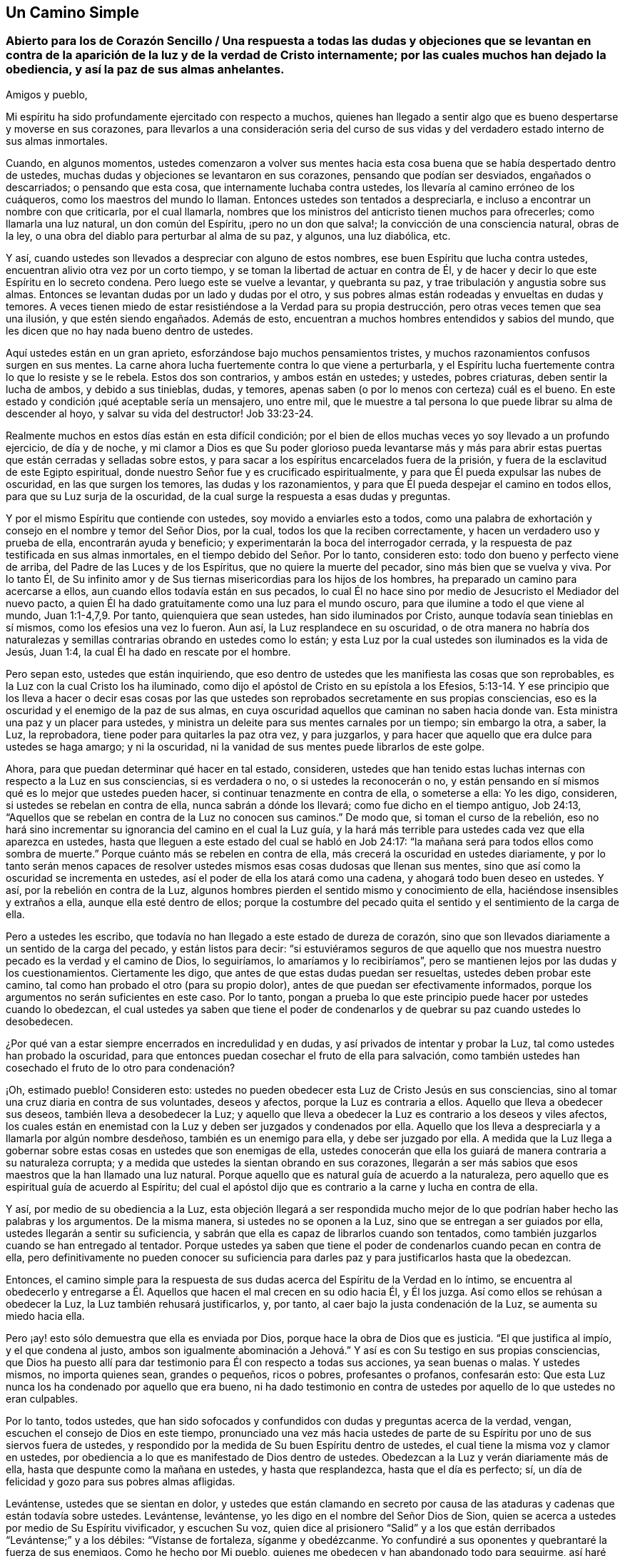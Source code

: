 == Un Camino Simple

[.old-style]
=== Abierto para los de Corazón Sencillo / Una respuesta a todas las dudas y objeciones que se levantan en contra de la aparición de la luz y de la verdad de Cristo internamente; por las cuales muchos han dejado la obediencia, y así la paz de sus almas anhelantes.

[.salutation]
Amigos y pueblo,

Mi espíritu ha sido profundamente ejercitado con respecto a muchos,
quienes han llegado a sentir algo que es bueno despertarse y moverse en sus corazones,
para llevarlos a una consideración seria del curso de sus
vidas y del verdadero estado interno de sus almas inmortales.

Cuando, en algunos momentos,
ustedes comenzaron a volver sus mentes hacia esta
cosa buena que se había despertado dentro de ustedes,
muchas dudas y objeciones se levantaron en sus corazones,
pensando que podían ser desviados, engañados o descarriados; o pensando que esta cosa,
que internamente luchaba contra ustedes, los llevaría al camino erróneo de los cuáqueros,
como los maestros del mundo lo llaman.
Entonces ustedes son tentados a despreciarla,
e incluso a encontrar un nombre con que criticarla, por el cual llamarla,
nombres que los ministros del anticristo tienen muchos para ofrecerles;
como llamarla una luz natural, un don común del Espíritu, ¡pero no un don que salva!;
la convicción de una consciencia natural, obras de la ley,
o una obra del diablo para perturbar al alma de su paz, y algunos, una luz diabólica,
etc.

Y así, cuando ustedes son llevados a despreciar con alguno de estos nombres,
ese buen Espíritu que lucha contra ustedes,
encuentran alivio otra vez por un corto tiempo,
y se toman la libertad de actuar en contra de Él,
y de hacer y decir lo que este Espíritu en lo secreto condena.
Pero luego este se vuelve a levantar, y quebranta su paz,
y trae tribulación y angustia sobre sus almas.
Entonces se levantan dudas por un lado y dudas por el otro,
y sus pobres almas están rodeadas y envueltas en dudas y temores.
A veces tienen miedo de estar resistiéndose a la Verdad para su propia destrucción,
pero otras veces temen que sea una ilusión, y que estén siendo engañados.
Además de esto, encuentran a muchos hombres entendidos y sabios del mundo,
que les dicen que no hay nada bueno dentro de ustedes.

Aquí ustedes están en un gran aprieto, esforzándose bajo muchos pensamientos tristes,
y muchos razonamientos confusos surgen en sus mentes.
La carne ahora lucha fuertemente contra lo que viene a perturbarla,
y el Espíritu lucha fuertemente contra lo que lo resiste y se le rebela.
Estos dos son contrarios, y ambos están en ustedes; y ustedes, pobres criaturas,
deben sentir la lucha de ambos, y debido a sus tinieblas, dudas, y temores,
apenas saben (o por lo menos con certeza) cuál es el bueno.
En este estado y condición ¡qué aceptable sería un mensajero, uno entre mil,
que le muestre a tal persona lo que puede librar su alma de descender al hoyo,
y salvar su vida del destructor! Job 33:23-24.

Realmente muchos en estos días están en esta difícil condición;
por el bien de ellos muchas veces yo soy llevado a un profundo ejercicio,
de día y de noche,
y mi clamor a Dios es que Su poder glorioso pueda levantarse más y más
para abrir estas puertas que están cerradas y selladas sobre estos,
y para sacar a los espíritus encarcelados fuera de la prisión,
y fuera de la esclavitud de este Egipto espiritual,
donde nuestro Señor fue y es crucificado espiritualmente,
y para que Él pueda expulsar las nubes de oscuridad, en las que surgen los temores,
las dudas y los razonamientos, y para que Él pueda despejar el camino en todos ellos,
para que su Luz surja de la oscuridad,
de la cual surge la respuesta a esas dudas y preguntas.

Y por el mismo Espíritu que contiende con ustedes, soy movido a enviarles esto a todos,
como una palabra de exhortación y consejo en el nombre y temor del Señor Dios,
por la cual, todos los que la reciben correctamente,
y hacen un verdadero uso y prueba de ella, encontrarán ayuda y beneficio;
y experimentarán la boca del interrogador cerrada,
y la respuesta de paz testificada en sus almas inmortales,
en el tiempo debido del Señor. Por lo tanto, consideren esto:
todo don bueno y perfecto viene de arriba, del Padre de las Luces y de los Espíritus,
que no quiere la muerte del pecador, sino más bien que se vuelva y viva.
Por lo tanto Él,
de Su infinito amor y de Sus tiernas misericordias para los hijos de los hombres,
ha preparado un camino para acercarse a ellos,
aun cuando ellos todavía están en sus pecados,
lo cual Él no hace sino por medio de Jesucristo el Mediador del nuevo pacto,
a quien Él ha dado gratuitamente como una luz para el mundo oscuro,
para que ilumine a todo el que viene al mundo, Juan 1:1-4,7,9. Por tanto,
quienquiera que sean ustedes, han sido iluminados por Cristo,
aunque todavía sean tinieblas en sí mismos, como los efesios una vez lo fueron.
Aun así, la Luz resplandece en su oscuridad,
o de otra manera no habría dos naturalezas y semillas
contrarias obrando en ustedes como lo están;
y esta Luz por la cual ustedes son iluminados es la vida de Jesús, Juan 1:4,
la cual Él ha dado en rescate por el hombre.

Pero sepan esto, ustedes que están inquiriendo,
que eso dentro de ustedes que les manifiesta las cosas que son reprobables,
es la Luz con la cual Cristo los ha iluminado,
como dijo el apóstol de Cristo en su epístola a los Efesios,
5:13-14. Y ese principio que los lleva a hacer o decir esas cosas por
las que ustedes son reprobados secretamente en sus propias consciencias,
eso es la oscuridad y el enemigo de la paz de sus almas,
en cuya oscuridad aquellos que caminan no saben hacia donde van.
Esta ministra una paz y un placer para ustedes,
y ministra un deleite para sus mentes carnales por un tiempo; sin embargo la otra,
a saber, la Luz, la reprobadora, tiene poder para quitarles la paz otra vez,
y para juzgarlos, y para hacer que aquello que era dulce para ustedes se haga amargo;
y ni la oscuridad, ni la vanidad de sus mentes puede librarlos de este golpe.

Ahora, para que puedan determinar qué hacer en tal estado, consideren,
ustedes que han tenido estas luchas internas con respecto a la Luz en sus consciencias,
si es verdadera o no, o si ustedes la reconocerán o no,
y están pensando en sí mismos qué es lo mejor que ustedes pueden hacer,
si continuar tenazmente en contra de ella, o someterse a ella: Yo les digo, consideren,
si ustedes se rebelan en contra de ella, nunca sabrán a dónde los llevará;
como fue dicho en el tiempo antiguo, Job 24:13,
"`Aquellos que se rebelan en contra de la Luz no conocen sus caminos.`"
De modo que, si toman el curso de la rebelión,
eso no hará sino incrementar su ignorancia del camino en el cual la Luz guía,
y la hará más terrible para ustedes cada vez que ella aparezca en ustedes,
hasta que lleguen a este estado del cual se habló en Job 24:17:
"`la mañana será para todos ellos como sombra de muerte.`"
Porque cuánto más se rebelen en contra de ella,
más crecerá la oscuridad en ustedes diariamente,
y por lo tanto serán menos capaces de resolver ustedes
mismos esas cosas dudosas que llenan sus mentes,
sino que así como la oscuridad se incrementa en ustedes,
así el poder de ella los atará como una cadena, y ahogará todo buen deseo en ustedes.
Y así, por la rebelión en contra de la Luz,
algunos hombres pierden el sentido mismo y conocimiento de ella,
haciéndose insensibles y extraños a ella, aunque ella esté dentro de ellos;
porque la costumbre del pecado quita el sentido y el sentimiento de la carga de ella.

Pero a ustedes les escribo,
que todavía no han llegado a este estado de dureza de corazón,
sino que son llevados diariamente a un sentido de la carga del pecado,
y están listos para decir:
"`si estuviéramos seguros de que aquello que nos muestra
nuestro pecado es la verdad y el camino de Dios,
lo seguiríamos, lo amaríamos y lo recibiríamos`",
pero se mantienen lejos por las dudas y los cuestionamientos.
Ciertamente les digo, que antes de que estas dudas puedan ser resueltas,
ustedes deben probar este camino, tal como han probado el otro (para su propio dolor),
antes de que puedan ser efectivamente informados,
porque los argumentos no serán suficientes en este caso.
Por lo tanto,
pongan a prueba lo que este principio puede hacer por ustedes cuando lo obedezcan,
el cual ustedes ya saben que tiene el poder de condenarlos
y de quebrar su paz cuando ustedes lo desobedecen.

¿Por qué van a estar siempre encerrados en incredulidad y en dudas,
y así privados de intentar y probar la Luz, tal como ustedes han probado la oscuridad,
para que entonces puedan cosechar el fruto de ella para salvación,
como también ustedes han cosechado el fruto de lo otro para condenación?

¡Oh, estimado pueblo!
Consideren esto: ustedes no pueden obedecer esta Luz de Cristo Jesús en sus consciencias,
sino al tomar una cruz diaria en contra de sus voluntades, deseos y afectos,
porque la Luz es contraria a ellos.
Aquello que lleva a obedecer sus deseos, también lleva a desobedecer la Luz;
y aquello que lleva a obedecer la Luz es contrario a los deseos y viles afectos,
los cuales están en enemistad con la Luz y deben ser juzgados y condenados por ella.
Aquello que los lleva a despreciarla y a llamarla por algún nombre desdeñoso,
también es un enemigo para ella, y debe ser juzgado por ella.
A medida que la Luz llega a gobernar sobre estas
cosas en ustedes que son enemigas de ella,
ustedes conocerán que ella los guiará de manera contraria a su naturaleza corrupta;
y a medida que ustedes la sientan obrando en sus corazones,
llegarán a ser más sabios que esos maestros que la han llamado una luz natural.
Porque aquello que es natural guía de acuerdo a la naturaleza,
pero aquello que es espiritual guía de acuerdo al Espíritu;
del cual el apóstol dijo que es contrario a la carne y lucha en contra de ella.

Y así, por medio de su obediencia a la Luz,
esta objeción llegará a ser respondida mucho mejor de lo
que podrían haber hecho las palabras y los argumentos.
De la misma manera, si ustedes no se oponen a la Luz,
sino que se entregan a ser guiados por ella, ustedes llegarán a sentir su suficiencia,
y sabrán que ella es capaz de librarlos cuando son tentados,
como también juzgarlos cuando se han entregado al tentador.
Porque ustedes ya saben que tiene el poder de condenarlos cuando pecan en contra de ella,
pero definitivamente no pueden conocer su suficiencia para
darles paz y para justificarlos hasta que la obedezcan.

Entonces,
el camino simple para la respuesta de sus dudas acerca
del Espíritu de la Verdad en lo íntimo,
se encuentra al obedecerlo y entregarse a Él. Aquellos
que hacen el mal crecen en su odio hacia Él,
y Él los juzga.
Así como ellos se rehúsan a obedecer la Luz, la Luz también rehusará justificarlos, y,
por tanto, al caer bajo la justa condenación de la Luz, se aumenta su miedo hacia ella.

Pero ¡ay! esto sólo demuestra que ella es enviada por Dios,
porque hace la obra de Dios que es justicia.
"`El que justifica al impío, y el que condena al justo,
ambos son igualmente abominación a Jehová.`" Y así
es con Su testigo en sus propias consciencias,
que Dios ha puesto allí para dar testimonio para Él con respecto a todas sus acciones,
ya sean buenas o malas.
Y ustedes mismos, no importa quienes sean, grandes o pequeños, ricos o pobres,
profesantes o profanos, confesarán esto:
Que esta Luz nunca los ha condenado por aquello que era bueno,
ni ha dado testimonio en contra de ustedes por aquello de lo que ustedes no eran culpables.

Por lo tanto, todos ustedes,
que han sido sofocados y confundidos con dudas y preguntas acerca de la verdad, vengan,
escuchen el consejo de Dios en este tiempo,
pronunciado una vez más hacia ustedes de parte de
su Espíritu por uno de sus siervos fuera de ustedes,
y respondido por la medida de Su buen Espíritu dentro de ustedes,
el cual tiene la misma voz y clamor en ustedes,
por obediencia a lo que es manifestado de Dios dentro de ustedes.
Obedezcan a la Luz y verán diariamente más de ella,
hasta que despunte como la mañana en ustedes, y hasta que resplandezca,
hasta que el día es perfecto; sí,
un día de felicidad y gozo para sus pobres almas afligidas.

Levántense, ustedes que se sientan en dolor,
y ustedes que están clamando en secreto por causa de las
ataduras y cadenas que están todavía sobre ustedes.
Levántense, levántense, yo les digo en el nombre del Señor Dios de Sion,
quien se acerca a ustedes por medio de Su Espíritu vivificador, y escuchen Su voz,
quien dice al prisionero "`Salid`" y a los que están
derribados "`Levántense;`" y a los débiles:
"`Vístanse de fortaleza, síganme y obedézcanme.
Yo confundiré a sus oponentes y quebrantaré la fuerza de sus enemigos.
Como he hecho por Mi pueblo, quienes me obedecen y han abandonado todo para seguirme,
así haré por ustedes.
Y si ustedes caminan rectamente ante Mí, y guardan Mi pacto, como ellos han hecho,
ningún poder ni fuerza del enemigo, dentro o fuera,
serán demasiado fuertes para ustedes.`"

Y cuando el Señor se levanta así en sus almas y mueve a su Testigo puro,
y Su brazo se despierta en ustedes, y Su Luz pura despunta:
¡oh! ¡qué consuelo es para ustedes,
y cómo muchos de ustedes han visto sus vanas dudas despejadas,
y una convicción clara ha prevalecido en sus espíritus con respecto al camino de Dios!
En ese momento se decidieron seguir al Señor en Su camino puro de santidad,
que de esta manera fue abierto para ustedes en la Luz,
aunque significara la pérdida de todo y aunque tuvieran que cargar su parte del
gran oprobio que está sobre aquellos que lo aman más que a sus vidas.
Y en ese momento se sintió un gozo secreto en sus almas,
y la Semilla del reino que ha estado enterrada por
mucho tiempo comenzó a brotar en ustedes,
y en esta Semilla sus almas sintieron algunos toques de esa vida y gozo
celestiales que exceden todas las cosas que este mundo puede ofrecer.

Cada vez que ustedes lleguen a sentir este rocío refrescante sobre sus almas,
presten atención y esperen con simpleza en el sentir de él. Mantengan su mirada
en el gozo que ahora está puesto delante de ustedes en Cristo Jesús,
la Simiente, porque si ustedes dejan que sus mentes deambulen,
y que sus ojos vayan tras lo exterior,
habrá objetos en todas partes para alejarlos del amado de sus almas,
y para contaminar sus corazones y convertirlos en un lugar no apto para que Él resida,
que es santo y puro.
No morará, ni se deleitará en un templo contaminado, sino más bien se alejará,
como se alejó del Israel antiguo y de su templo, cuando fue contaminado y profanado.

Por otro lado,
cuando sus mentes son atrapadas por cualquiera de
las cosas corruptibles de este mundo cambiante,
pronto se despertará un deseo, anhelo y lujuria por el disfrute de estas cosas,
aunque son contrarias a la voluntad de Dios.
Entonces el razonador y consultor se levanta en ustedes y comienza a preguntar:
"`¿Acaso no puedo disfrutar al Señor y esto?
¿Acaso no puedo mantenerme en el camino de la verdad,
y aun así hacer esto y aquello que mi corazón desea?
Y aunque no esté perfectamente de acuerdo a la verdad que ha sido manifestada en mí,
aun así voy a satisfacer mi voluntad y deseo,
sólo una vez más.`" "`Eso no es gran cosa,`" dice el consultor;
"`y esto no es nada más que un asunto pequeño,
hay otros que hacen cosas más grandes que estas.`"

Estos razonamientos que entran en la mente,
afligen y contristan a ese tierno Espíritu bueno y justo que se movió en ustedes.
Traen un peso y una opresión sobre el Testigo puro en ustedes,
el cual se retira otra vez de ustedes,
y por tanto una noche viene sobre ustedes donde antes una luz se había levantado.
Porque donde la serpiente lleva a cualquiera a hacer
una pregunta acerca de obedecer la verdad,
se encontrará que ella está tan lista para formar la respuesta como para crear la pregunta,
pero su respuesta siempre viene con una libertad y persuasión para desobedecer,
como lo hizo con Eva al principio; y cuando la transgresión se ha consumado,
entonces la muerte entra en ustedes con su oscuro poder,
y múltiples penas penetran sus pobres almas.
Aunque el fruto era deseable para comer, sin embargo, ahora que ha sido consumido,
ustedes no pueden acercarse a la vida para comer de ella también, aunque la deseen,
sino que son sacados y mantenidos afuera por una espada encendida,
que se mueve en toda dirección en contra de ustedes.

Ahora se levantan en ustedes dudas y cuestionamientos de una naturaleza más alta.
Antes dudaban de la Verdad misma, si es que era la verdad o no, pero ahora,
habiéndola probado y habiendo sido convencidos por ella,
han dejado que sus mentes se alejen de ella tras otros amantes,
y sus oídos tras la voz de la adúltera, y así, por medio de su rebelión,
han causado que la Luz pura se aleje de ustedes.
Ahora ustedes desean poder ver otra vez lo que habían visto,
y sentir otra vez lo que habían sentido, pero dudan y temen que nunca más verán,
sentirán, ni disfrutarán algo similar otra vez.
Y ahora desean, oh,
si ustedes se hubieran mantenido bajo la cruz con respecto
a su propia voluntad y si se hubieran negado a sí mismos,
para no perder así la vista y el sentir del amado de sus almas.
Y ven, por la dolorosa experiencia, de donde se levantan las dudas, temores y penas,
a saber, al unirse con el enemigo,
que presenta razonamientos en contra de la obediencia a la Luz.

Ahora, por lo tanto, presten atención a aquello que queda en ustedes,
aunque la oscuridad y el dolor los rodeen.
Todavía hay algo que les da un sentido de su estado y condición,
y los hace conocer su pérdida y su carencia.
Oigan la voz de esto, y esto los humillará,
y los llevará hacia el verdadero quebrantamiento de corazón, y contrición de espíritu.
Y a medida que ustedes lleguen a conocer este estado de quebrantamiento,
entonces tendrán algo que ofrecer al Señor de Su propia hechura,
lo cual será mucho más aceptable para Él que una multitud de palabras,
acciones y deberes (así llamados).
Y a medida que ustedes, en verdadera bajeza de mente,
vengan ante el Señor y ofrezcan esta ofrenda,
Dios oirá en el cielo y responderá el clamor de sus almas pobres y necesitadas,
las cuales no pueden ser satisfechas sin Su presencia.
Sí, Él recordará sus misericordias antiguas, que nunca fallan, por amor a Su Semilla,
la cual todavía no ha sido manifestada en ustedes.
Y debido a la transgresión en la que ustedes han caído,
cuando Dios resplandezca otra vez, y dé a conocer Su poder,
ustedes deben esperar que esto sea en juicio,
para que Él consuma en ustedes aquello que los llevó hacia el pecado,
fuera de su ley pura, la cual es Luz; porque "`Sion será redimida por juicio.`"
(Isaías 1:27)

Por tanto,
tengan cuidado de no ofenderse por Su aparición. Tengan cuidado de limitar al Santo,
porque si Su aparición viene con más agudeza y amargura para la parte carnal, que antes,
que sea así es sólo lo justo.
Es el Señor, dejen que haga lo que le parece bien.
Él, ahora, ve más razón para hacerlo así que antes,
por causa de que ustedes han pecado mucho más en contra de Su bondad,
pero inclínense a sus juicios, soporten su indignación,
porque ustedes han pecado contra Él. (Miqueas 7:9).
A medida que ustedes cedan a sus justos juicios,
experimentarán Su venida en medio de ellos,
en la cual la misericordia es recordada y manifestada.
Por lo tanto, los apurados e impacientes,
que huyen del juicio tan pronto como comienza a aparecer un poco en ellos,
nunca encuentran verdadera liberación,
sino que obtienen alivio de otra manera que no perdura sino por un momento.

Pero aquellos que llegan a experimentar la obra completa
efectuada en la tierra de su alma,
y el piso de sus corazones completamente purificado,
también llegan a sentir la paz verdadera y duradera de sus almas inmortales.
Y aunque esto no se obtiene por medio de comodidad
y libertad para la mente carnal (que debe morir),
sin embargo, serán coronados los que perseveren hasta el fin; estos son los salvos,
como Cristo dijo,
Marcos 13:13. Estos experimentan la veracidad de las palabras del salmista,
"`Los que siembran con lágrimas,
con regocijo segarán. Irá andando y llorando el que lleva la preciosa semilla;
mas volverá a venir con regocijo, trayendo sus gavillas.`"
Y como Cristo dijo, "`todo aquel que deja casas, o hermanos, o hermanas, o padre,
o madre, o mujer, o hijos, o campos por causa de mi nombre,
recibirá cien veces más y heredará la vida eterna.`"

Dejar todo y negarse a sí mismo,
siempre han sido el camino hacia la vida y hacia la verdadera bendición,
y continúan siendo el camino hasta este día. Por lo tanto,
todos ustedes que han deambulado en sus propios caminos,
y aún no han aprendido a negarse a sí mismos de aquello
que es contrario al Testigo de Dios dentro de ustedes mismos,
sino que tienen deseos (y unos muy fuertes también) incluso
de guardar y sostener lo que la Luz reprueba en ustedes,
y sin embargo desean la vida y la paz,
y por lo tanto están en muchas dudas y aprietos con respecto a estas cosas,
para todos ustedes este es el consejo del Señor, y el clamor de Su Espíritu puro:
Salgan de la confusión babilónica de sus propios pensamientos,
y no toquen aquello que es impuro,
y el Señor los recibirá. Lo que Dios por Su Espíritu puro ha llamado impuro,
que ningún hombre presuma llamar limpio, ni se una a ello,
no sea que sea hallado luchando en contra de Dios,
y nutriendo y manteniendo vivo lo que Dios designó para morir y ser destruido.
Ustedes no pueden servir a dos maestros,
o tomar parte de la mesa del Señor y de la mesa de los demonios.

¡Oh! no alimenten ese nacimiento que tiene hambre de cosas impías,
y que se deleita en ellas, sino que lo que es para hambre, que muera de hambre;
y lo que es para la espada,
que la espada de dos filos que sale de la boca del Testigo fiel y verdadero, lo corte.
Apocalipsis 1:16,
3:14. Y entonces puedan ver a los gigantes en la tierra destruidos delante de ustedes,
por Uno que es poderoso para liberar y para sacarlos
de este Egipto espiritual con mano poderosa.
Pero no pueden llegar a experimentar esto excepto al seguirlo diligentemente;
y si ustedes ceden voluntariamente a su dulce atracción, cuando la sienten en su corazón,
hallarán que es eficaz y beneficiosa para sus almas.
Mientras más lo sigan a Él,
más sentirán Su bondad irrumpir sobre ustedes para darles ánimo,
y menos esperarán dudando de su amor y misericordia al llevarlos aún más adelante,
incluso hasta el fin, y hacia ese reposo que satisface sus almas.

Por lo tanto,
pongan a un lado todas las consultas que están en
contra de su obediencia al don de Dios en su corazón,
el cual reprueba el pecado en ustedes,
y que no da lugar a las vanas e innecesarias dudas acerca de ello.
Y tal como ustedes han sido condenados y juzgados al desobedecerlo,
ahora intenten y prueben si al tomar su cruz diaria y obedecerla en sus palabras y acciones,
y en todas las cosas, ustedes no encuentran el resultado de dulce paz y gozo.
Cuando encuentren que es así,
entonces no habrá más lugar para las dudas y los
razonamientos en contra de su obediencia al don;
pero a medida que cualquier pregunta o duda se levante en ustedes,
sentirán la respuesta de paz en ustedes mismos para su gran refrigerio.

De esta manera llegarán a experimentar la operación
eficaz de él diariamente en sus almas,
para obrar su cambio y traslado fuera de sí mismos hacia su propia naturaleza,
y así ustedes llegarán no sólo a conocer la Luz en ustedes,
sino que sabrán que están en la Luz, y que caminan allí con Dios en la comunión santa,
y en esta sienten que el Señor está cerca de ustedes en Su Luz,
y Su recompensa con Él. Porque un hombre puede saber
que la Luz está en él y aún así perecer,
porque Cristo dijo que esta es la condenación: que la luz ha venido, pero no es amada.
Pero ustedes, al amar la Luz, llegarán a caminar y a morar en ella.
Su ciudadanía estará en el cielo, como estaba la de los santos en el tiempo antiguo,
y experimentarán su comunión con el Padre y con el Hijo, así como ellos, quienes dijeron:
"`Si andamos en luz, como él está en luz,
tenemos comunión con Él,`" y si algunos dicen que tienen comunión con Él,
y aun así andan en tinieblas (que es lo que todos los pecadores hacen,
porque el pecado es la obra de las tinieblas), de ellos fue dicho que son mentirosos.

Aquellos que caminan en la luz, como Él está en luz,
experimentarán la sangre de Cristo que limpia y lava de todo pecado e injusticia;
y estos a medida que sienten esta obra realizada dentro de ellos,
son llevados a tal conocimiento de la sangre de Cristo
que no tienen posibilidad de dudar de ella,
ni tienen ocasión de preguntar dónde está, o qué es, ni cuál es su eficacia.
Porque al tener la obra y la experiencia de Su sangre en ellos,
esto resuelve todas las dudas que podrían surgir.

De la misma manera,
aquellos que llegan a experimentar la Luz como su guía en todas las cosas,
para sacarlos de la oscuridad, del pecado y de las imperfecciones,
y para llevarlos hacia la conducta inocente y sin mancha que corresponde a los santos,
y llegan a experimentar sus pasos dirigidos ante el Señor,
entonces estos ya no dudan ni cuestionan la posibilidad de alcanzar la
perfección. Porque estos ven que aquello que es perfecto ha venido,
y ellos, por la creencia que tienen de alcanzarlo,
están trabajando para conformarse a esa regla.
Estos lo buscan, no como los profesantes carnales del cristianismo,
que dicen que trabajan para conquistar sus pecados,
aunque mantienen la creencia de que nunca lo lograrán mientras vivan.
No, estos corren para alcanzar el premio, y estos tienen la verdadera esperanza en ellos,
la que los purifica así como Él es puro.
Porque Juan dijo, "`Todo aquel que tiene esta esperanza en Él, se purifica a sí mismo,
así como él también es puro,`" para que "`como Él es,
así nosotros seamos en este mundo.`"
Aquí la sustancia vendrá, y causará que las sombras se vayan,
y responderá todas sus dudas y preguntas mucho más
allá de lo que los argumentos pueden hacer.

Y de nuevo,
las muchas dudas y disputas que se han levantado con respecto a la resurrección,
serán silenciadas a medida que ustedes llegan a ser fieles en la cruz diaria,
que sí destruye y crucifica esa naturaleza en ustedes que ha resistido la verdad,
y que ha retenido a la Simiente en servidumbre.
A medida que eso llegue a morir y a ser enterrado por medio
del verdadero bautismo en la muerte de Cristo,
ustedes sentirán la Simiente pura brotar en ustedes,
y serán hechos partícipes de la nueva vida y la verdadera resurrección que está en Cristo.
Todos los que están en Él están en la resurrección y en la vida; porque Él dijo:
"`Yo soy la resurrección y la vida.
El que cree en mí, aunque esté muerto,
vivirá.`" Y todos los que viven para Dios en el espíritu de Su Hijo,
tienen parte en la primera resurrección,
y la segunda muerte no tiene potestad sobre ellos.

Estos llegan a experimentar la cosa tal como es en Jesús,
y también a sentir todas sus dudas al respecto respondidas;
porque aquel que conoce una muerte y una resurrección de esta manera - a saber,
estar muerto para el pecado y resucitado con Cristo en la nueva vida,
aun cuando todavía están en este tabernáculo terrenal,
antes de que este sea disuelto-- nunca cuestionará su comparecencia
ante el tribunal de Dios después de que su cuerpo sea disuelto.
Sí, este cree con gozo y alegría,
y tiene una esperanza ferviente en la resurrección de los muertos,
y tiene en este asunto sus expectativas en Dios,
que Él (de acuerdo con su promesa) los resucitará en el último día,
y dará a cada semilla su propio cuerpo, según Su voluntad.
La criatura no está preocupada con preguntas y dudas necias sobre esto,
como para inquirir qué tipo de cuerpo Dios va a darles,
sino que lo deja en manos del Señor con plena fe
de que Él los resucitará de acuerdo a las Escrituras.
Entonces aquí todas las dudas se van y son respondidas
con aquello que era antes de ellas,
a medida que esto llega a reinar en la criatura,
y de esta forma la muerte (la cual es la raíz y fundamento
de las dudas) llega a ser sorbida en la victoria de la vida.

A medida que ustedes sientan su parte en esta resurrección,
todas las dudas y los temores de su propia condición serán respondidos eficazmente,
que no pueden ser respondidos de otra manera excepto
por ese Espíritu de Dios que lucha con ustedes.
Cuando Él prevalece en ustedes, y ustedes llegan a someterse a Él,
testificará a favor de ustedes,
pero también les enseñará por la experiencia diaria (mucho para
su dolor) que hay un estado en el cual hay un peligro de caer.
Porque Cristo dijo,
"`Todo pámpano que en Mí no lleva fruto debe ser cortado;`" y además de esto
hay muchos ejemplos en las Escrituras de aquellos que se alejaron de la fe,
e hicieron un naufragio de ella, y volvieron como el perro a su vómito,
y como la puerca lavada a revolcarse en el cieno.
Sí, ustedes verán que, si permanecen, es por fe, y por tanto deben prestar atención,
para que puedan llegar a la corona, sello y seguridad,
y a un establecimiento en el reino, de donde ustedes no saldrán más,
sino que recibirán el deseo de sus almas.

Cuando ustedes lleguen a conocer este estado,
y a recibir la piedra blanca que tiene el nuevo nombre adentro,
entonces estarán sin ninguna duda o temor entregados a la voluntad de Dios,
para hacer y sufrir todas las cosas de acuerdo a Su bendita voluntad.
Este es el reposo verdadero y perfecto para sus almas, quienquiera que ustedes sean,
que ahora están esforzándose en el horno de hierro de sus propios pensamientos y dudas,
pero mientras más se entreguen a sí mismos a estos pensamientos y dudas,
más oscuros serán, e incluso más llenos de dudas,
porque ellos engendran y se multiplican el uno al otro.
Entre más razonen en contra de obedecer al Testigo de Dios en sus corazones,
menos capaces serán de obedecerlo.
La pequeña fortaleza que Dios les da, ustedes la cuestionan hasta anularla, y entonces,
cuando desean ser fuertes, se vuelven débiles, y cuando desean obedecer en alguna medida,
sus propios cuestionamientos se interponen y los estorban.
Y mientras más ustedes aumenten en conocimiento en este estado,
más aumentan en dolor y condenación,
tanto que a veces están a punto de desear nunca haber sabido tanta Verdad.
Y algunas veces desean saber más acerca de tal punto, o una doctrina particular,
o de la escritura, o del misterio,
y son propensos a pensar que porque ustedes todavía
son ignorantes de algunas cosas de la Verdad,
son más excusables si son desobedientes.

Pero ¡ay! pobre alma, considera esto: La manera de conocer más,
es ser obediente en lo poco que has recibido;
y entonces esa neblina y bruma de tu propia infidelidad
se desvanecerá ante el ojo de tu mente.
Esto es lo que mantiene las buenas cosas lejos de ti,
y que te hace andar diariamente con una carga sobre tus hombros,
y con una culpa sobre tu consciencia;
y que también evita que puedas venir ante el Señor con el rostro descubierto,
porque todavía estás cubierto con tus propias iniquidades.
En este estado no conoces ni el día de reposo, ni la luna nueva,
ni el día santo del Señor, sino que todo es labor, esfuerzo y fastidio de espíritu,
hasta que muchos llegan incluso a desear un fin a sus días,
y sin embargo temen que el fin sea peor.

¡Oh! cómo mi alma se compadece de ustedes cuya condición es como esta,
siento una gran solidaridad por sus dolores.
Desde las entrañas del más tierno amor soy llevado a extenderles una mano para ayudarlos,
como uno que ha obtenido misericordia para experimentar libertad,
para testificar del camino hacia ella, y tengo el testimonio de Dios en mi corazón,
para testificar de la venida del Salvador a las almas pobres y necesitadas,
para su alivio y consuelo.
El deseo de mi alma es que sus cadenas sean quebrantadas y que sus almas escapen.

Pero digo esto en el nombre del Señor a todos ustedes:
no hay otro camino para su libertad,
excepto entregarse en simple obediencia a ese Testigo fiel y verdadero de Dios,
que se agita y se mueve en ustedes en contra de sus pecados.
Por lo tanto, esperen sentir su mente y voluntad sujetadas a este,
para que puedan sentir que son los que "`se ofrecen
voluntariamente en el día de Su poder.`"
Cesen sus razonamientos en contra de la obediencia a la verdad, y de decir "`no puedo,
me falta poder;`" o "`cuando Dios me dé gracia, entonces obedeceré;`" etc.,
porque estos dichos son en vano.
Porque,
aunque es verdad que nadie puede obedecer al Señor
excepto por medio de su gracia y poder dados a ellos,
sin embargo,
Él ha hecho que Su gracia--aquella gracia que trae
salvación--se manifieste a todos los hombres,
como es dicho en Tito 2:11. Y esta gracia se ha manifestado a ustedes, y en ustedes,
a quienes escribo, y es una que reprende dentro de ustedes.
Ustedes deben volverse hacia aquello que los golpea,
y entonces se han vuelto a la gracia de Dios.

Esta es Su gracia,
la que lucha contra ustedes para guiarlos fuera del mal que ella reprueba en ustedes,
y de esta manera sacarlos del mundo que está en el mal,
hacia Dios de donde viene la gracia.
Porque cualquiera que se entregue a las atracciones
del buen Espíritu de Dios que se mueve en él,
y en obediencia a Él, se niega a sí mismo de su propia voluntad,
de malos deseos y placeres, a estos, no les falta poder,
sino más bien sienten cerca de ellos a Aquel que obra primero el querer,
y luego el hacer según su buena voluntad,
y así la gloria llega a ser sólo de Él. Entonces
ustedes conocerán el misterio de la cruz,
y cómo es el poder de Dios,
y la razón por la que todos los que la rechazan también
se quejan de que carecen de poder.
Por lo tanto, mientras que ustedes vivan en la cruz, viven en el poder,
y su obediencia es fácil, y todas las cosas les son posibles, por medio de ella.
Y mientras que ustedes estén muriendo diariamente a aquello que es corruptible,
sentirán más vida, gozo y placer en aquello que es eterno,
y sus deseos crecerán cada vez más fervientes por
un completo y perfecto disfrute de ello,
en la unidad pura del Espíritu.
Y conforme estos buenos deseos se hacen fuertes en ustedes,
se convierte en algo mucho más ligero separarse de todo lo que estorba,
aunque sean sus pecados preferidos, sus "`Dalilas`" y cosas preciosas; aun así,
todos deben irse por el amor que ustedes tienen por la Verdad.

Sólo aquellos que tienen este amor, y continúan en él,
son contados dignos de ser herederos del reino de Dios.
Porque si el Señor manifestara Su amor por ustedes,
mientras que algo fuera de Él es amado y abrazado,
ustedes prostituirían y abusarían de Su misericordia,
y se aferrarían a sus viejos amores, como el Israel de antaño.

Por lo tanto, no piensen que es extraño ser llevado a través de muchas pruebas,
para que en ellas ustedes puedan ser limpiados y
preparados como una novia para el verdadero esposo,
Cristo Jesús. Hay muchos que desean tener una relación con Él,
pero que no están preparados para Él, porque deben ser lavados primero, y adornados,
y tienen que quitarse las vestiduras viles primero,
y deben llegar a sentir el lino blanco puesto sobre ellos.
Mientras esta obra está en proceso ¡cuánta necesidad hay de paciencia y quietud de espíritu!
Cuánta necesidad de sujeción a las operaciones del Espíritu Santo en todas las cosas,
para que ustedes no pongan límites a aquello que los debe limitar en todas las cosas!
Y tampoco deben decir en sus corazones, "`Si mis pruebas fueran así,
o mis ejercicios fueran de esta o esta otra manera, yo los podría soportar.`"
Más bien, en todas las cosas sométanse voluntariamente a hacer y sufrir,
a ser probados y ejercitados,
como al Señor le agrade ordenar o permitir que ustedes sean probados.
En todos sus tratos digan con el buen hombre: "`Es el Señor,
que haga lo que bien le parezca.`"

Cualquiera que se dé a Él, aunque Él los mate, aun así,
ellos vivirán. Aunque Él los hiera, aun así, Él los sanará otra vez.
Por lo tanto, aprendan paciencia y quietud de mente, porque por mucho que se afanen,
ustedes no pueden añadir nada a esta obra.
Recuerden al Israel antiguo,
quienes fueron ordenados a estar quietos y ver la
salvación de Dios en sus pruebas más grandes,
y ellos son una figura para ustedes.
Ahora, en la Luz, lean esta figura,
y esperen la sustancia--la verdadera Semilla--para
que ella traiga paz y reposo a sus almas inmortales,
y establezca la justicia en la tierra de su corazón. Por esto me esfuerzo,
en nombre de todas las almas angustiadas y afligidas en todas partes,
para quienes yo soy un amigo y uno que les desea el bien,
como uno que conoce sus pruebas, aprietos, dudas y aflicciones.

Y también, por medio del abundante amor de Dios en Cristo Jesús,
yo testifico de la vida que liberta, contesta y satisface,
hecha manifiesta y revelada en su propia Luz eterna, que ilumina a todo hombre.
En un verdadero deseo de que todos ustedes conozcan lo mismo,
y en cumplimiento de mi deber hacia Dios y mi generación,
he enviado esta palabra de consejo y exhortación, y permanezco en mi reposo con el Señor,
siendo así completamente absuelto de la sangre de todos los hombres,
ya sea que la reciban o la resistan.
Y aunque estoy en cadenas por causa del evangelio,
soy un hombre libre en el Señor esperando en paciencia
y completa seguridad por la redención plena de Sion.

[.signed-section-closing]
Conocido por el nombre de,

[.signed-section-signature]
Stephen Crisp

[.signed-section-context-close]
Desde la Cárcel de Ipswich County, el Tercer mes de 1668.
